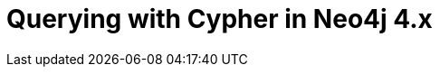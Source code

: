 = Querying with Cypher in Neo4j 4.x
:categories: legacy-introduction
:status: redirect
:redirect: https://neo4j.com/graphacademy/training-querying-40/enrollment/